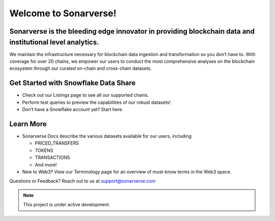 Welcome to Sonarverse!
========================

Sonarverse is the bleeding edge innovator in providing blockchain data and institutional level analytics.
-------------------------------------------

We maintain the infrastructure necessary for blockchain data ingestion and transformation so you don’t have to. With coverage for over 20 chains, we empower our users to conduct the most comprehensive analyses on the blockchain ecosystem through our curated on-chain and cross-chain datasets.

Get Started with Snowflake Data Share
-------------------------------------
- Check out our Listings page to see all our supported chains.
- Perform test queries to preview the capabilities of our robust datasets!
- Don’t have a Snowflake account yet? Start here.

Learn More
----------
- Sonarverse Docs describe the various datasets available for our users, including

  - PRICED_TRANSFERS
  - TOKENS
  - TRANSACTIONS
  - And more!

- New to Web3? View our Terminology page for an overview of must-know terms in the Web3 space.

Questions or Feedback?
Reach out to us at support@sonarverse.com

.. note::

   This project is under active development.
